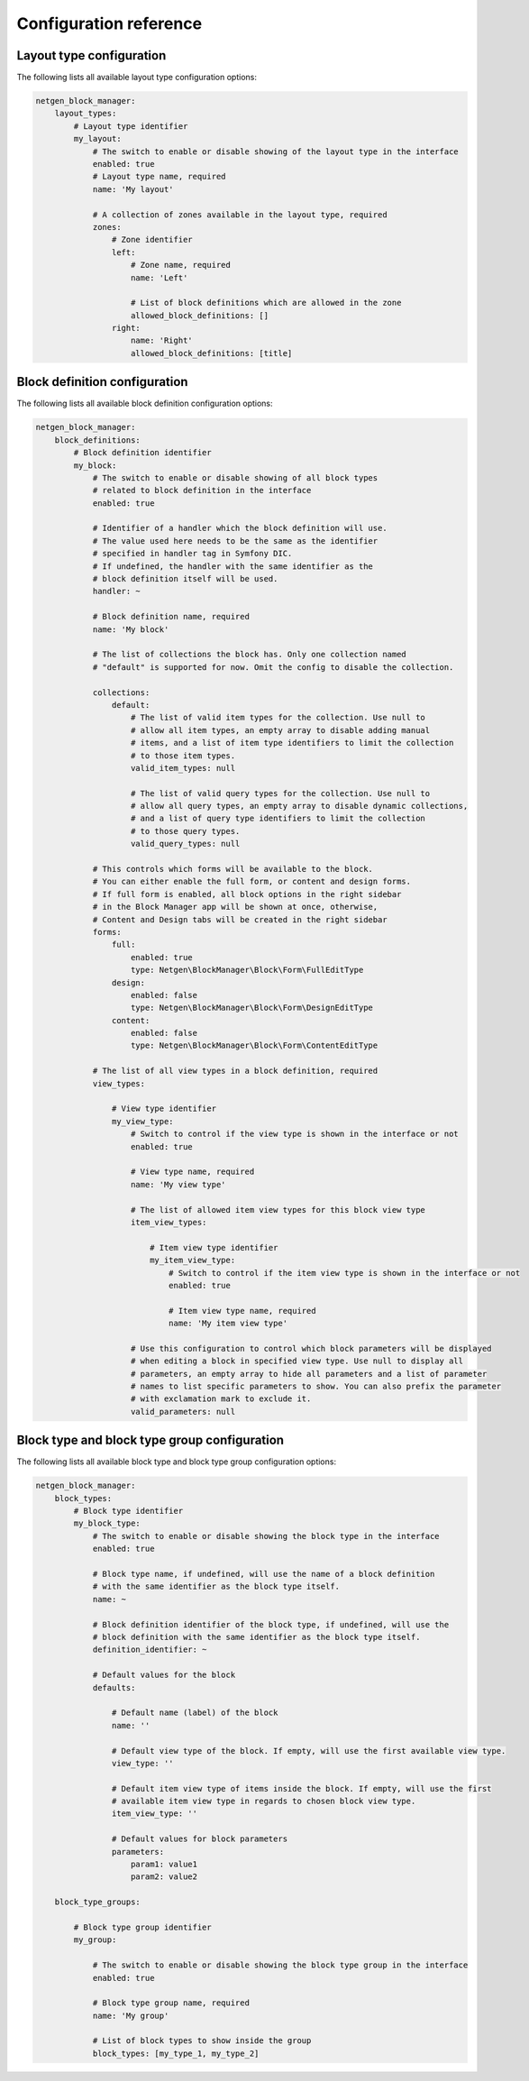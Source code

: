 Configuration reference
=======================

Layout type configuration
~~~~~~~~~~~~~~~~~~~~~~~~~

The following lists all available layout type configuration options:

.. code-block:: yaml

    netgen_block_manager:
        layout_types:
            # Layout type identifier
            my_layout:
                # The switch to enable or disable showing of the layout type in the interface
                enabled: true
                # Layout type name, required
                name: 'My layout'

                # A collection of zones available in the layout type, required
                zones:
                    # Zone identifier
                    left:
                        # Zone name, required
                        name: 'Left'

                        # List of block definitions which are allowed in the zone
                        allowed_block_definitions: []
                    right:
                        name: 'Right'
                        allowed_block_definitions: [title]

Block definition configuration
~~~~~~~~~~~~~~~~~~~~~~~~~~~~~~

The following lists all available block definition configuration options:

.. code-block:: yaml

    netgen_block_manager:
        block_definitions:
            # Block definition identifier
            my_block:
                # The switch to enable or disable showing of all block types
                # related to block definition in the interface
                enabled: true

                # Identifier of a handler which the block definition will use.
                # The value used here needs to be the same as the identifier
                # specified in handler tag in Symfony DIC.
                # If undefined, the handler with the same identifier as the
                # block definition itself will be used.
                handler: ~

                # Block definition name, required
                name: 'My block'

                # The list of collections the block has. Only one collection named
                # "default" is supported for now. Omit the config to disable the collection.

                collections:
                    default:
                        # The list of valid item types for the collection. Use null to
                        # allow all item types, an empty array to disable adding manual
                        # items, and a list of item type identifiers to limit the collection
                        # to those item types.
                        valid_item_types: null

                        # The list of valid query types for the collection. Use null to
                        # allow all query types, an empty array to disable dynamic collections,
                        # and a list of query type identifiers to limit the collection
                        # to those query types.
                        valid_query_types: null

                # This controls which forms will be available to the block.
                # You can either enable the full form, or content and design forms.
                # If full form is enabled, all block options in the right sidebar
                # in the Block Manager app will be shown at once, otherwise,
                # Content and Design tabs will be created in the right sidebar
                forms:
                    full:
                        enabled: true
                        type: Netgen\BlockManager\Block\Form\FullEditType
                    design:
                        enabled: false
                        type: Netgen\BlockManager\Block\Form\DesignEditType
                    content:
                        enabled: false
                        type: Netgen\BlockManager\Block\Form\ContentEditType

                # The list of all view types in a block definition, required
                view_types:

                    # View type identifier
                    my_view_type:
                        # Switch to control if the view type is shown in the interface or not
                        enabled: true

                        # View type name, required
                        name: 'My view type'

                        # The list of allowed item view types for this block view type
                        item_view_types:

                            # Item view type identifier
                            my_item_view_type:
                                # Switch to control if the item view type is shown in the interface or not
                                enabled: true

                                # Item view type name, required
                                name: 'My item view type'

                        # Use this configuration to control which block parameters will be displayed
                        # when editing a block in specified view type. Use null to display all
                        # parameters, an empty array to hide all parameters and a list of parameter
                        # names to list specific parameters to show. You can also prefix the parameter
                        # with exclamation mark to exclude it.
                        valid_parameters: null

Block type and block type group configuration
~~~~~~~~~~~~~~~~~~~~~~~~~~~~~~~~~~~~~~~~~~~~~

The following lists all available block type and block type group configuration options:

.. code-block:: yaml

    netgen_block_manager:
        block_types:
            # Block type identifier
            my_block_type:
                # The switch to enable or disable showing the block type in the interface
                enabled: true

                # Block type name, if undefined, will use the name of a block definition
                # with the same identifier as the block type itself.
                name: ~

                # Block definition identifier of the block type, if undefined, will use the
                # block definition with the same identifier as the block type itself.
                definition_identifier: ~

                # Default values for the block
                defaults:

                    # Default name (label) of the block
                    name: ''

                    # Default view type of the block. If empty, will use the first available view type.
                    view_type: ''

                    # Default item view type of items inside the block. If empty, will use the first
                    # available item view type in regards to chosen block view type.
                    item_view_type: ''

                    # Default values for block parameters
                    parameters:
                        param1: value1
                        param2: value2

        block_type_groups:

            # Block type group identifier
            my_group:

                # The switch to enable or disable showing the block type group in the interface
                enabled: true

                # Block type group name, required
                name: 'My group'

                # List of block types to show inside the group
                block_types: [my_type_1, my_type_2]
